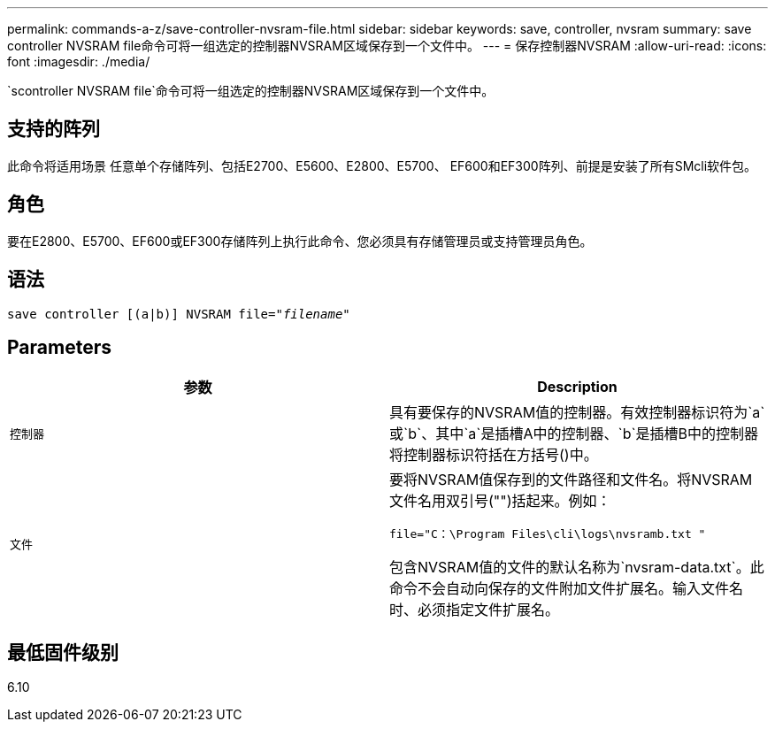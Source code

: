 ---
permalink: commands-a-z/save-controller-nvsram-file.html 
sidebar: sidebar 
keywords: save, controller, nvsram 
summary: save controller NVSRAM file命令可将一组选定的控制器NVSRAM区域保存到一个文件中。 
---
= 保存控制器NVSRAM
:allow-uri-read: 
:icons: font
:imagesdir: ./media/


[role="lead"]
`scontroller NVSRAM file`命令可将一组选定的控制器NVSRAM区域保存到一个文件中。



== 支持的阵列

此命令将适用场景 任意单个存储阵列、包括E2700、E5600、E2800、E5700、 EF600和EF300阵列、前提是安装了所有SMcli软件包。



== 角色

要在E2800、E5700、EF600或EF300存储阵列上执行此命令、您必须具有存储管理员或支持管理员角色。



== 语法

[listing, subs="+macros"]
----
save controller [(a|b)] NVSRAM file=pass:quotes["_filename_"]
----


== Parameters

[cols="2*"]
|===
| 参数 | Description 


 a| 
`控制器`
 a| 
具有要保存的NVSRAM值的控制器。有效控制器标识符为`a`或`b`、其中`a`是插槽A中的控制器、`b`是插槽B中的控制器将控制器标识符括在方括号()中。



 a| 
`文件`
 a| 
要将NVSRAM值保存到的文件路径和文件名。将NVSRAM文件名用双引号("")括起来。例如：

`file="C：\Program Files\cli\logs\nvsramb.txt "`

包含NVSRAM值的文件的默认名称为`nvsram-data.txt`。此命令不会自动向保存的文件附加文件扩展名。输入文件名时、必须指定文件扩展名。

|===


== 最低固件级别

6.10
